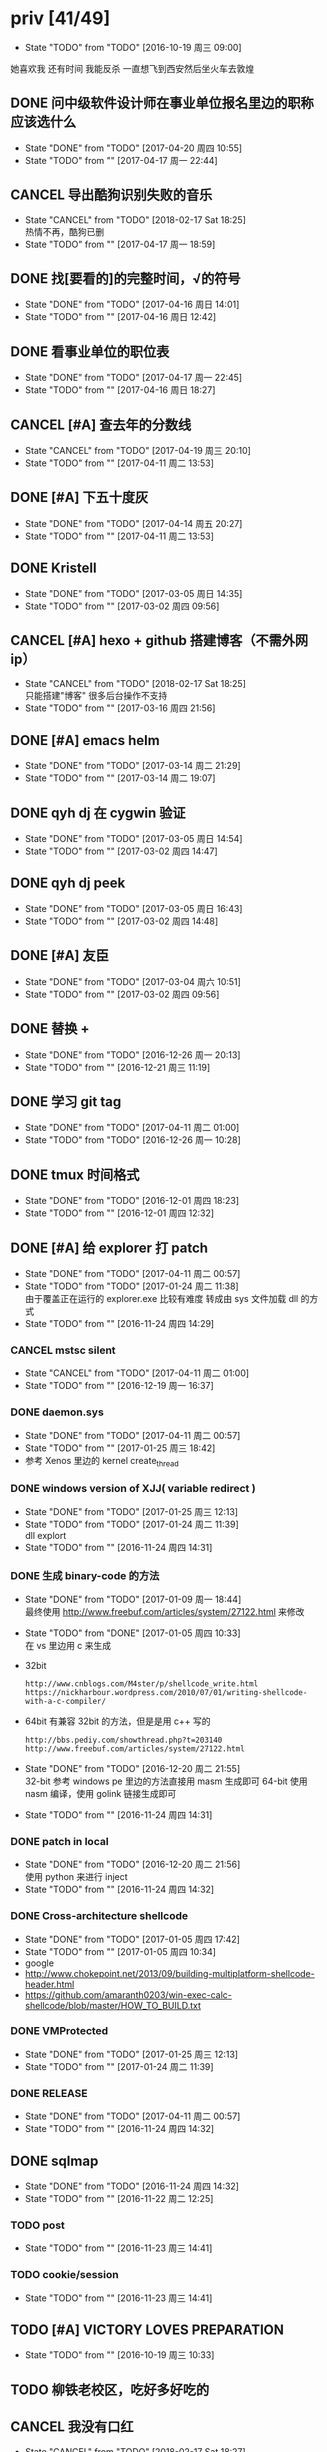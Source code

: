 
#+TODO: TODO(t@/!) | DONE(d@/!) CANCEL(c@/!)

* priv [41/49]
  SCHEDULED: <2016-10-19 周三>
  - State "TODO"       from "TODO"       [2016-10-19 周三 09:00]
  她喜欢我
  还有时间
  我能反杀
  一直想飞到西安然后坐火车去敦煌
** DONE 问中级软件设计师在事业单位报名里边的职称应该选什么
   CLOSED: [2017-04-20 周四 10:55] SCHEDULED: <2017-04-17 周一>
   - State "DONE"       from "TODO"       [2017-04-20 周四 10:55]
   - State "TODO"       from ""           [2017-04-17 周一 22:44]
** CANCEL 导出酷狗识别失败的音乐
   CLOSED: [2018-02-17 Sat 18:25] SCHEDULED: <2017-04-17 周一>
   - State "CANCEL"     from "TODO"       [2018-02-17 Sat 18:25] \\
     热情不再，酷狗已删
   - State "TODO"       from ""           [2017-04-17 周一 18:59]
** DONE 找[要看的]的完整时间，√的符号
   CLOSED: [2017-04-16 周日 14:01] SCHEDULED: <2017-04-16 周日>
   - State "DONE"       from "TODO"       [2017-04-16 周日 14:01]
   - State "TODO"       from ""           [2017-04-16 周日 12:42]
** DONE 看事业单位的职位表
   CLOSED: [2017-04-17 周一 22:45] SCHEDULED: <2017-04-16 周日>
   - State "DONE"       from "TODO"       [2017-04-17 周一 22:45]
   - State "TODO"       from ""           [2017-04-16 周日 18:27]
** CANCEL [#A] 查去年的分数线
   CLOSED: [2017-04-19 周三 20:10] SCHEDULED: <2017-04-11 周二>
   - State "CANCEL"     from "TODO"       [2017-04-19 周三 20:10]
   - State "TODO"       from ""           [2017-04-11 周二 13:53]
** DONE [#A] 下五十度灰
   CLOSED: [2017-04-14 周五 20:27] SCHEDULED: <2017-04-11 周二>
   - State "DONE"       from "TODO"       [2017-04-14 周五 20:27]
   - State "TODO"       from ""           [2017-04-11 周二 13:53]
** DONE Kristell
   CLOSED: [2017-03-05 周日 14:35] SCHEDULED: <2017-03-02 周四>
   - State "DONE"       from "TODO"       [2017-03-05 周日 14:35]
   - State "TODO"       from ""           [2017-03-02 周四 09:56]
** CANCEL [#A] hexo + github 搭建博客（不需外网ip）
   CLOSED: [2018-02-17 Sat 18:25] SCHEDULED: <2017-03-16 周四>
   - State "CANCEL"     from "TODO"       [2018-02-17 Sat 18:25] \\
     只能搭建"博客" 很多后台操作不支持
   - State "TODO"       from ""           [2017-03-16 周四 21:56]
** DONE [#A] emacs helm
   CLOSED: [2017-03-14 周二 21:29] SCHEDULED: <2017-03-14 周二>
   - State "DONE"       from "TODO"       [2017-03-14 周二 21:29]
   - State "TODO"       from ""           [2017-03-14 周二 19:07]
** DONE qyh dj 在 cygwin 验证
   CLOSED: [2017-03-05 周日 14:54] SCHEDULED: <2017-03-02 周四>
   - State "DONE"       from "TODO"       [2017-03-05 周日 14:54]
   - State "TODO"       from ""           [2017-03-02 周四 14:47]
** DONE qyh dj peek
   CLOSED: [2017-03-05 周日 16:43] SCHEDULED: <2017-03-02 周四>
   - State "DONE"       from "TODO"       [2017-03-05 周日 16:43]
   - State "TODO"       from ""           [2017-03-02 周四 14:48]
** DONE [#A] 友臣
   CLOSED: [2017-03-04 周六 10:51] SCHEDULED: <2017-03-03 周五>
   - State "DONE"       from "TODO"       [2017-03-04 周六 10:51]
   - State "TODO"       from ""           [2017-03-02 周四 09:56]
** DONE 替换 +
   CLOSED: [2016-12-26 周一 20:13]
   - State "DONE"       from "TODO"       [2016-12-26 周一 20:13]
   - State "TODO"       from ""           [2016-12-21 周三 11:19]

** DONE 学习 git tag
   CLOSED: [2017-04-11 周二 01:00]
   - State "DONE"       from "TODO"       [2017-04-11 周二 01:00]
   - State "TODO"       from "TODO"       [2016-12-26 周一 10:28]
** DONE tmux 时间格式
   CLOSED: [2016-12-01 周四 18:23] DEADLINE: <2016-12-01 周四>
   - State "DONE"       from "TODO"       [2016-12-01 周四 18:23]
   - State "TODO"       from ""           [2016-12-01 周四 12:32]
** DONE [#A] 给 explorer 打 patch
   CLOSED: [2017-04-11 周二 00:57] SCHEDULED: <2016-11-30 周三>
   - State "DONE"       from "TODO"       [2017-04-11 周二 00:57]
   - State "TODO"       from "TODO"       [2017-01-24 周二 11:38] \\
     由于覆盖正在运行的 explorer.exe 比较有难度
     转成由 sys 文件加载 dll 的方式
   - State "TODO"       from ""           [2016-11-24 周四 14:29]

*** CANCEL mstsc silent
    CLOSED: [2017-04-11 周二 01:00]
    - State "CANCEL"     from "TODO"       [2017-04-11 周二 01:00]
    - State "TODO"       from ""           [2016-12-19 周一 16:37]
*** DONE daemon.sys
    CLOSED: [2017-04-11 周二 00:57]
    - State "DONE"       from "TODO"       [2017-04-11 周二 00:57]
    - State "TODO"       from ""           [2017-01-25 周三 18:42]
    - 参考 Xenos 里边的 kernel create_thread
*** DONE windows version of XJJ( variable redirect )
    CLOSED: [2017-01-25 周三 12:13]
    - State "DONE"       from "TODO"       [2017-01-25 周三 12:13]
    - State "TODO"       from "TODO"       [2017-01-24 周二 11:39] \\
      dll explort
    - State "TODO"       from ""           [2016-11-24 周四 14:31]
*** DONE 生成 binary-code 的方法
    CLOSED: [2017-01-09 周一 18:44]
    - State "DONE"       from "TODO"       [2017-01-09 周一 18:44] \\
      最终使用 http://www.freebuf.com/articles/system/27122.html 来修改
    - State "TODO"       from "DONE"       [2017-01-05 周四 10:33] \\
      在 vs 里边用 c 来生成
    - 32bit
      : http://www.cnblogs.com/M4ster/p/shellcode_write.html
      : https://nickharbour.wordpress.com/2010/07/01/writing-shellcode-with-a-c-compiler/
    - 64bit 有兼容 32bit 的方法，但是是用 c++ 写的
      : http://bbs.pediy.com/showthread.php?t=203140
      : http://www.freebuf.com/articles/system/27122.html
    - State "DONE"       from "TODO"       [2016-12-20 周二 21:55] \\
      32-bit 参考 windows pe 里边的方法直接用 masm 生成即可
      64-bit 使用 nasm 编译，使用 golink 链接生成即可
    - State "TODO"       from ""           [2016-11-24 周四 14:31]
*** DONE patch in local
    CLOSED: [2016-12-20 周二 21:56]
    - State "DONE"       from "TODO"       [2016-12-20 周二 21:56] \\
      使用 python 来进行 inject
    - State "TODO"       from ""           [2016-11-24 周四 14:32]
*** DONE Cross-architecture shellcode
    CLOSED: [2017-01-05 周四 17:42]
    - State "DONE"       from "TODO"       [2017-01-05 周四 17:42]
    - State "TODO"       from ""           [2017-01-05 周四 10:34]
    - google 
    - http://www.chokepoint.net/2013/09/building-multiplatform-shellcode-header.html
    - https://github.com/amaranth0203/win-exec-calc-shellcode/blob/master/HOW_TO_BUILD.txt
*** DONE VMProtected
    CLOSED: [2017-01-25 周三 12:13]
    - State "DONE"       from "TODO"       [2017-01-25 周三 12:13]
    - State "TODO"       from ""           [2017-01-24 周二 11:39]
*** DONE RELEASE
    CLOSED: [2017-04-11 周二 00:57]
    - State "DONE"       from "TODO"       [2017-04-11 周二 00:57]
    - State "TODO"       from ""           [2016-11-24 周四 14:32]
** DONE sqlmap
   CLOSED: [2016-11-24 周四 14:32] SCHEDULED: <2016-11-29 周二>
   - State "DONE"       from "TODO"       [2016-11-24 周四 14:32]
   - State "TODO"       from ""           [2016-11-22 周二 12:25]
*** TODO post
    - State "TODO"       from ""           [2016-11-23 周三 14:41]
*** TODO cookie/session
    - State "TODO"       from ""           [2016-11-23 周三 14:41]
** TODO [#A] VICTORY LOVES PREPARATION
   DEADLINE: <2016-10-19 周三>
   - State "TODO"       from ""           [2016-10-19 周三 10:33]
** TODO 柳铁老校区，吃好多好吃的
** CANCEL 我没有口红
   CLOSED: [2018-02-17 Sat 18:27]
   - State "CANCEL"     from "TODO"       [2018-02-17 Sat 18:27]
   - State "TODO"       from ""           [2016-10-23 周日 12:03]
** DONE 下载<<六弄咖啡馆>>
   CLOSED: [2016-10-30 周日 17:01]
   - State "DONE"       from "TODO"       [2016-10-30 周日 17:01]
   - State "TODO"       from "DONE"       [2016-10-19 周三 09:01]
   :PROPERTIES:
   :movie:    must download
   :END:
** TODO <<我可以咬你一口吗>>
   - State "TODO"       from ""           [2016-10-20 周四 21:10]
** TODO <<你今天真好看>>
   - State "TODO"       from ""           [2016-10-23 周日 12:04]
** TODO <<憨豆都追女仔>>
   - State "TODO"       from ""           [2016-10-23 周日 12:06]
** TODO 同步表情
   - State "TODO"       from "TODO"       [2016-10-19 周三 08:59]
** DONE LKM
   CLOSED: [2016-12-04 周日 12:09]
   - State "DONE"       from "TODO"       [2016-12-04 周日 12:09]
   - State "TODO"       from "TODO"       [2016-10-19 周三 08:59]
** DONE PYTHON 那个模块
   CLOSED: [2016-12-04 周日 13:50]
   - State "DONE"       from "TODO"       [2016-12-04 周日 13:50] \\
     叫做 pwntools
     -> pwn
     -> CTF( 西电居然有个 XDCTF, 呵呵 )
   - State "TODO"       from "TODO"       [2016-10-19 周三 08:59]
关键字 ddos 阿里养鸡 arm地址
** TODO irc channel 做中转
   - State "TODO"       from "TODO"       [2016-10-19 周三 08:59]
** DONE tor做中转
   CLOSED: [2018-02-17 Sat 18:29]
   - State "DONE"       from "TODO"       [2018-02-17 Sat 18:29]
   - State "TODO"       from ""           [2016-10-26 周三 22:51]
** DONE XJJ
   CLOSED: [2016-11-04 周五 18:53]
   - State "DONE"       from "TODO"       [2016-11-04 周五 18:53]
   - State "TODO"       from ""           [2016-10-19 周三 15:19]
*** server
**** DONE C&C address release
     CLOSED: [2016-10-19 周三 15:21]
     - State "DONE"       from ""           [2016-10-19 周三 15:21]
     - curl http://my.csdn.net/echofocus | grep wassup
**** DONE C&C address bind and listen
     CLOSED: [2016-10-20 周四 13:35]
     - State "DONE"       from "TODO"       [2016-10-20 周四 13:35]
     - State "TODO"       from ""           [2016-10-19 周三 15:21]
     - C programming
**** DONE 执行 cd 之后无效 模仿一下 netcat 用 select
     CLOSED: [2016-10-20 周四 17:12]
     - State "DONE"       from "TODO"       [2016-10-20 周四 17:12]
     - State "TODO"       from ""           [2016-10-20 周四 13:35]
*** client
**** DONE read C&C address
     CLOSED: [2016-10-19 周三 23:39]
     - State "DONE"       from "TODO"       [2016-10-19 周三 23:39]
     - State "TODO"       from ""           [2016-10-19 周三 15:37]
**** DONE create channel
     CLOSED: [2016-10-20 周四 12:32]
     - State "DONE"       from "TODO"       [2016-10-20 周四 12:32]
     - State "TODO"       from ""           [2016-10-19 周三 15:37]

**** DONE 整理 create channel 的代码
     CLOSED: [2016-10-20 周四 14:07]
     - State "DONE"       from "TODO"       [2016-10-20 周四 14:07]
     - State "TODO"       from ""           [2016-10-20 周四 13:35]

*** rootkit
    - State "TODO"       from ""           [2016-10-20 周四 17:12]
**** DONE 看感染的例子
     CLOSED: [2016-10-23 周日 12:08]
     - State "DONE"       from "TODO"       [2016-10-23 周日 12:08]
     - State "TODO"       from "TODO"       [2016-10-23 周日 12:08]
     - State "TODO"       from ""           [2016-10-20 周四 21:41]
**** DONE 例子运行起来
     CLOSED: [2016-10-23 周日 12:08]
     - State "DONE"       from "TODO"       [2016-10-23 周日 12:08]
     - State "TODO"       from ""           [2016-10-20 周四 21:41]
**** DONE 成功用 suterusu 感染
     CLOSED: [2016-10-24 周一 12:19]
     - State "DONE"       from "TODO"       [2016-10-24 周一 12:19]
     - State "TODO"       from ""           [2016-10-20 周四 21:41]
**** DONE 增加 suterusu 的功能 [2/2]
     CLOSED: [2016-10-21 周五 16:34]
     - State "DONE"       from "TODO"       [2016-10-21 周五 16:34]
     - State "TODO"       from ""           [2016-10-20 周四 21:41]
     - [X] run file after hide it
     - [X] find port and pid and hide it
**** DONE 取消 hide_port hide_pid 查看稳定性
     CLOSED: [2016-11-04 周五 14:25]
     - State "DONE"       from "TODO"       [2016-11-04 周五 14:25]
     - State "TODO"       from ""           [2016-10-23 周日 12:09]
**** DONE release
     CLOSED: [2016-11-04 周五 18:53]
     - State "DONE"       from "TODO"       [2016-11-04 周五 18:53]
     - State "TODO"       from ""           [2016-10-23 周日 12:09]
***** DONE 自启动
      CLOSED: [2016-11-04 周五 15:52]
      - State "DONE"       from "TODO"       [2016-11-04 周五 15:52]
      - State "TODO"       from ""           [2016-11-01 周二 15:44]
***** DONE hide [4/4]
      CLOSED: [2016-11-04 周五 18:08]
      - State "DONE"       from "TODO"       [2016-11-04 周五 18:08]
      - State "TODO"       from ""           [2016-11-01 周二 15:44]
      - [X] client binary
      - [X] client port
      - [X] client pid
      - [X] ko binary

** DONE 加密解密算法
   CLOSED: [2017-04-11 周二 01:01]
   - State "DONE"       from "TODO"       [2017-04-11 周二 01:01]
   - State "TODO"       from ""           [2016-10-20 周四 18:
   - 应该用勒索程序将RSA加密后的密文
     发送到私有的服务端A
     A再通过后台直接查询比特币交易平台B
     B返回的结果
     A判断为收到钱了
     在A上用私钥进行解密
     然后将明文AES密钥和IV返回给勒索程序。
   - 使用AES加密算法去加密系统中的文件
     然后使用RSA加密算法去加密AES密钥
     虽然AES是对称加密算法
     但RSA为非对称加密算法
     只有拥有RSA私钥才能解密得到AES的密钥进而对被加密的文件进行解密
     软件加密时使用的AES密钥是随机生成的
     因此在加密过后无法复现密钥
*** DONE MD5
    CLOSED: [2016-10-26 周三 20:10]
    - State "DONE"       from "TODO"       [2016-10-26 周三 20:10]
    - State "TODO"       from ""           [2016-10-26 周三 09:45]
      output -> 128bits -> 32 in hex
      input -> break into 512-bit blocks (sixteen 32-bit words)
      input -> padded -> divisible by 512
      input -> padded -> one 1 -> many 0 -> 64 bits fewer than a multiple of 512
      ^?
      input -> padded -> remaining bits filled up with 64 bits representing the length of the original message, modulo 2^64
      process -> on 32-bit A B C D
**** CANCEL [#C] 最后的长度 << 3 为什么
     CLOSED: [2018-02-17 Sat 18:27]
     - State "CANCEL"     from "TODO"       [2018-02-17 Sat 18:27] \\
       直接用 c# 封装的 Rijndael 算法
     - State "TODO"       from ""           [2016-10-28 周五 17:08]
*** DONE 使用AES加密/解密算法去加密文件
    CLOSED: [2016-10-31 周一 18:03]
    - State "DONE"       from "TODO"       [2016-10-31 周一 18:03]
    - State "TODO"       from ""           [2016-10-26 周三 22:41]
**** DONE 需要使用 SHA 生成 fixed length keys
     CLOSED: [2016-10-30 周日 17:02]
     - State "DONE"       from "TODO"       [2016-10-30 周日 17:02]
     - State "TODO"       from ""           [2016-10-28 周五 16:06]
*** CANCEL 使用RSA加密AES密钥
    CLOSED: [2017-04-11 周二 01:01]
    - State "CANCEL"     from "TODO"       [2017-04-11 周二 01:01]
    - State "TODO"       from ""           [2016-10-26 周三 22:41]
** DONE 转换添加 mid 到看代码的列表里
   - State "DONE"       from "DONE"       [2016-10-19 周三 09:00]
** DONE RELEASE XJJ
   CLOSED: [2016-11-11 周五 21:38] DEADLINE: <2016-11-11 周五>
   - State "DONE"       from "TODO"       [2016-11-11 周五 21:38]
   - State "TODO"       from ""           [2016-11-11 周五 09:40]
** DONE 11.21 打印
   CLOSED: [2016-11-25 周五 21:52] SCHEDULED: <2016-11-21 周一>
   - State "DONE"       from "TODO"       [2016-11-25 周五 21:52]
   - State "TODO"       from ""           [2016-11-11 周五 10:40]
** DONE 买票 12.31
   CLOSED: [2016-11-25 周五 21:52] SCHEDULED: <2016-11-12 周六>
   - State "DONE"       from "TODO"       [2016-11-25 周五 21:52]
   - State "TODO"       from ""           [2016-11-11 周五 09:41]
** DONE LaTeX 
   CLOSED: [2016-11-15 周二 10:02] SCHEDULED: <2016-11-11 周五>
   - State "DONE"       from "TODO"       [2016-11-15 周二 10:02]
   - State "TODO"       from ""           [2016-11-11 周五 09:56]
** DONE 下载歌曲 [17/17]
   CLOSED: [2016-12-02 周五 11:33] DEADLINE: <2016-10-26 周三>
   - State "DONE"       from "TODO"       [2016-12-02 周五 11:33]
   - State "TODO"       from ""           [2016-10-26 周三 09:36]
   - [X] 寂寞的鸭子
     - 苏慧伦 的 鸭子?
   - [X] 忘不了
   - [X] 为你我受冷风吹
   - [X] 姐姐妹妹站起来
   - [X] 黄昏
   - [X] 你知道不知道
   - [X] 蓝色雨（温岚）
   - [X] 启程
     - 爱情白皮书 范玮琪 ?
   - [X] 相爱十年 邓超，董洁 爱的箴言
     - 邓丽君原唱
   - [X] 圣诞结
   - [X] 演员
   - [X] 后来
   - [X] 搁浅
   - [X] 吉米来吧
   - [X] 你是我心内的一首歌
   - [X] 丹顶鹤的故事
   - [X] 遇见你的时候所有星星都落到我头上
** DONE 上传 tabbar-tweak.el
   - State "DONE"       from "DONE"       [2016-10-19 周三 09:00]

** DONE qyh dj peek
   CLOSED: [2016-11-05 周六 18:28] DEADLINE: <2016-11-07 周一>
   - State "DONE"       from "TODO"       [2016-11-05 周六 18:28]
   - State "TODO"       from ""           [2016-11-05 周六 17:44]

** DONE 同步.emacs
   CLOSED: [2016-10-19 周三 10:29]
   - State "DONE"       from "TODO"       [2016-10-19 周三 10:29]
   :PROPERTIES:
   :Effort:   0:00
   :END:
** DONE qyh_repo_rollback.sh [init|reset] [5/5]
 - [X] 列举相关的仓
   $w/kernel
   $w1
   $w1sdk
   $w2
 - [X] check arguments
 - [X] check $w
 - [X] reset 到 init
 - [X] sync 到 target
** DONE 擦白版
** DONE excel
 - [X] 计算公式（快捷键）
 - [X] 最大值
 - [X] 数据 -> 变化图
** DONE expand-region以及其他插件
** DONE 注释
** DONE 移动行
** DONE 问石梦云win7的主题
 - 搜狗的“图标整理器”
** DONE mtp驱动
   
** TODO SS(重写hidden-tear) [1/8]
   - State "TODO"       from ""           [2018-02-17 Sat 21:44]
   由于 csharp 的 "metamorphic code" 很难实现，于是用cpp重写
*** TODO 确认发送出去的是加密过的内容(参考本页加密解密算法)
    - State "TODO"       from ""           [2018-02-17 Sat 21:45]

*** TODO 删除备份(卷影)
    - State "TODO"       from ""           [2018-02-17 Sat 21:45]

*** TODO 添加对数据库的针对 [0/2]
    - State "TODO"       from ""           [2018-02-17 Sat 21:45]
**** TODO 结束进程
     - State "TODO"       from ""           [2018-02-17 Sat 21:48]
**** TODO 删除文件(去查有什么文件 db sql 等)
     - State "TODO"       from ""           [2018-02-17 Sat 21:49]
*** TODO 多线程加密
    - State "TODO"       from ""           [2018-02-17 Sat 21:46]
    - State "TODO"       from ""           [2018-02-17 Sat 21:49]
*** TODO time limit
    - State "TODO"       from ""           [2018-02-18 Sun 16:32]
*** TODO AAV
    - State "TODO"       from ""           [2018-02-18 Sun 16:33]
*** TODO 总程序架构(窗口,隐藏,多线程api)
    - State "TODO"       from ""           [2018-02-18 Sun 16:33]
*** DONE 先试试看c的方式能否调用多线程api
    CLOSED: [2018-02-18 Sun 17:54]
    - State "DONE"       from "TODO"       [2018-02-18 Sun 17:54] \\
      用不了，调用不了.net api里边的方法
    - State "TODO"       from ""           [2018-02-18 Sun 16:57]
* learn_table

| student | math | pyh | mean | pi number |
|---------+------+-----+------+-----------|
| b 测试  |   13 |  09 |   11 |         5 |
| h       |   15 |  14 | 14.5 |         7 |
| a       |   17 |  13 |   15 |         9 |
#+TBLFM: $4=vmean($2..$3)
#+TBLFM: $5='(substring (number-to-string $pi) (round(string-to-number $4)) (+ 1 (round (string-to-number $4))));    
#+CONSTANTS: pi=3.1415926535897932384666666666666

| id |              r/g |              b/g |            gb/gr |   distance |
|----+------------------+------------------+------------------+------------|
|    | 540.602836879433 | 708.265957446809 | 1028.49290780142 |  1771.8880 |
|  1 |         0.560547 |         0.629883 |         1.000977 | 0.10865988 |
|  2 |         0.571289 |         0.642578 |         1.004883 | 0.10854316 |
|  7 |         0.574219 |         0.637695 |                1 | 0.11745107 |
#+TBLFM: $5=(((($2*1024/@2$2)-1)^2+(($3*1024/@2$3)-1)^2+(($4*1024/@2$4)-1)^2)^0.5)
